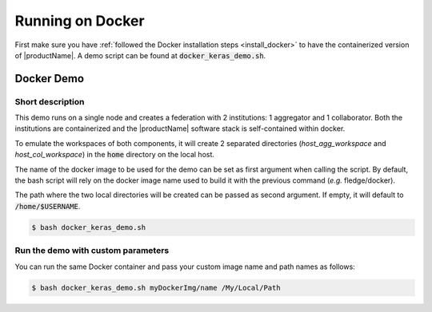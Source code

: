 .. # Copyright (C) 2020 Intel Corporation
.. # Licensed subject to the terms of the separately executed evaluation license agreement between Intel Corporation and you.

.. _running_the_federation_docker:

Running on Docker
#################

First make sure you have :ref:`followed the Docker installation steps <install_docker>` to have the containerized version of |productName|. A demo script can be found at :code:`docker_keras_demo.sh`.

Docker Demo
===========

Short description
~~~~~~~~~~~~~~~~~

This demo runs on a single node and creates a federation with 2 institutions: 1 aggregator and 1 collaborator.
Both the institutions are containerized and the |productName| software stack is self-contained within docker.

To emulate the workspaces of both components, it will create 2 separated directories (*host_agg_workspace* and *host_col_workspace*) in the :code:`home` directory on the local host.

The name of the docker image to be used for the demo can be set as first argument when calling the script. By default, the bash script will rely on the docker image name used to build it with the previous command (*e.g.* fledge/docker).

The path where the two local directories will be created can be passed as second argument. If empty, it will default to :code:`/home/$USERNAME`.

.. code-block:: console

   $ bash docker_keras_demo.sh

Run the demo with custom parameters
~~~~~~~~~~~~~~~~~~~~~~~~~~~~~~~~~~~

You can run the same Docker container and pass your custom image name and path names as follows:

.. code-block:: console

   $ bash docker_keras_demo.sh myDockerImg/name /My/Local/Path
